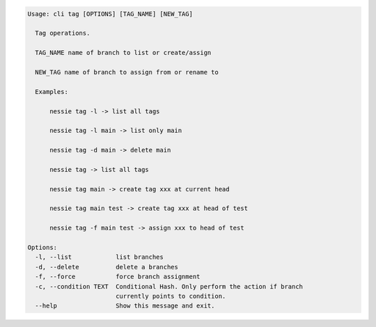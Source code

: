 .. code-block:: bash

	Usage: cli tag [OPTIONS] [TAG_NAME] [NEW_TAG]
	
	  Tag operations.
	
	  TAG_NAME name of branch to list or create/assign
	
	  NEW_TAG name of branch to assign from or rename to
	
	  Examples:
	
	      nessie tag -l -> list all tags
	
	      nessie tag -l main -> list only main
	
	      nessie tag -d main -> delete main
	
	      nessie tag -> list all tags
	
	      nessie tag main -> create tag xxx at current head
	
	      nessie tag main test -> create tag xxx at head of test
	
	      nessie tag -f main test -> assign xxx to head of test
	
	Options:
	  -l, --list            list branches
	  -d, --delete          delete a branches
	  -f, --force           force branch assignment
	  -c, --condition TEXT  Conditional Hash. Only perform the action if branch
	                        currently points to condition.
	  --help                Show this message and exit.
	
	

